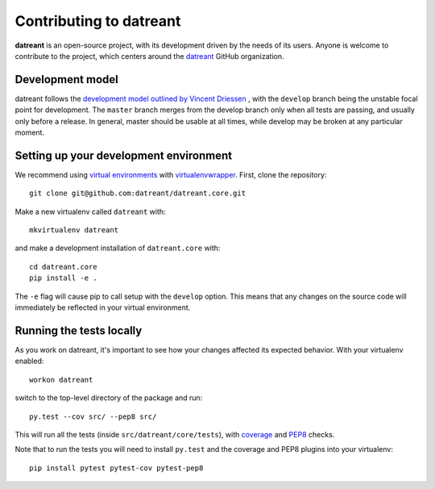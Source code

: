 
.. _Contributing:

========================
Contributing to datreant
========================
**datreant** is an open-source project, with its development driven by the needs
of its users. Anyone is welcome to contribute to the project, which centers
around the `datreant <https://github.com/datreant>`_ GitHub organization.

Development model
=================
datreant follows the `development model outlined by Vincent Driessen
<http://nvie.com/posts/a-successful-git-branching-model/>`_ , with the
``develop`` branch being the unstable focal point for development. The
``master`` branch merges from the develop branch only when all tests are
passing, and usually only before a release. In general, master should be usable
at all times, while develop may be broken at any particular moment.

.. _Development_env:

Setting up your development environment
=======================================
We recommend using `virtual environments
<https://pypi.python.org/pypi/virtualenv>`_ with `virtualenvwrapper
<http://virtualenvwrapper.readthedocs.org/en/latest/>`_. 
First, clone the repository::

    git clone git@github.com:datreant/datreant.core.git

Make a new virtualenv called ``datreant`` with::

    mkvirtualenv datreant

and make a development installation of ``datreant.core`` with::

    cd datreant.core
    pip install -e .

The ``-e`` flag will cause pip to call setup with the ``develop`` option. This
means that any changes on the source code will immediately be reflected in your
virtual environment. 

Running the tests locally
=========================
As you work on datreant, it's important to see how your changes
affected its expected behavior. With your virtualenv enabled::

    workon datreant

switch to the top-level directory of the package and run::

    py.test --cov src/ --pep8 src/
    
This will run all the tests (inside ``src/datreant/core/tests``), with
`coverage <https://pypi.python.org/pypi/pytest-cov>`_ and `PEP8
<https://pypi.python.org/pypi/pytest-pep8>`_ checks.

Note that to run the tests you will need to install ``py.test`` and the
coverage and PEP8 plugins into your virtualenv::

    pip install pytest pytest-cov pytest-pep8
